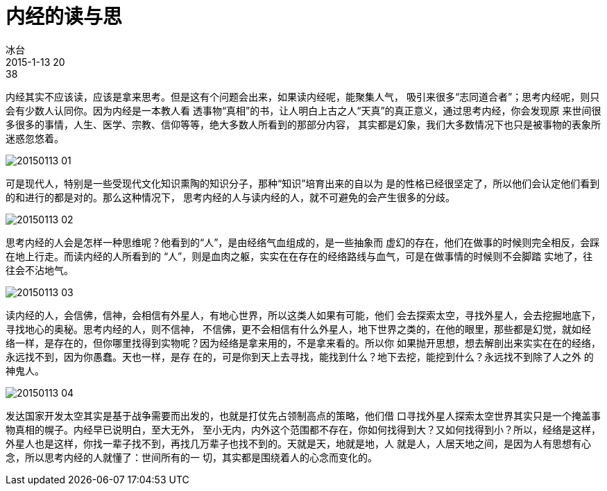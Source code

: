 = 内经的读与思
冰台
2015-1-13 20:38

内经其实不应该读，应该是拿来思考。但是这有个问题会出来，如果读内经呢，能聚集人气，
吸引来很多“志同道合者”；思考内经呢，则只会有少数人认同你。因为内经是一本教人看
透事物“真相”的书，让人明白上古之人“天真”的真正意义，通过思考内经，你会发现原
来世间很多很多的事情，人生、医学、宗教、信仰等等，绝大多数人所看到的那部分内容，
其实都是幻象，我们大多数情况下也只是被事物的表象所迷惑忽悠着。

image::img/20150113-01.jpg[]

可是现代人，特别是一些受现代文化知识熏陶的知识分子，那种“知识”培育出来的自以为
是的性格已经很坚定了，所以他们会认定他们看到的和进行的都是对的。那么这种情况下，
思考内经的人与读内经的人，就不可避免的会产生很多的分歧。

image::img/20150113-02.jpg[]

思考内经的人会是怎样一种思维呢？他看到的“人”，是由经络气血组成的，是一些抽象而
虚幻的存在，他们在做事的时候则完全相反，会踩在地上行走。而读内经的人所看到的
“人”，则是血肉之躯，实实在在存在的经络路线与血气，可是在做事情的时候则不会脚踏
实地了，往往会不沾地气。

image::img/20150113-03.jpg[]

读内经的人，会信佛，信神，会相信有外星人，有地心世界，所以这类人如果有可能，他们
会去探索太空，寻找外星人，会去挖掘地底下，寻找地心的奥秘。思考内经的人，则不信神，
不信佛，更不会相信有什么外星人，地下世界之类的，在他的眼里，那些都是幻觉，就如经
络一样，是存在的，但你哪里找得到实物呢？因为经络是拿来用的，不是拿来看的。所以你
如果抛开思想，想去解剖出来实实在在的经络，永远找不到，因为你愚蠢。天也一样，是存
在的，可是你到天上去寻找，能找到什么？地下去挖，能挖到什么？永远找不到除了人之外
的神鬼人。

image::img/20150113-04.jpg[]

发达国家开发太空其实是基于战争需要而出发的，也就是打仗先占领制高点的策略，他们借
口寻找外星人探索太空世界其实只是一个掩盖事物真相的幌子。内经早已说明白，至大无外，
至小无内，内外这个范围都不存在，你如何找得到大？又如何找得到小？所以，经络是这样，
外星人也是这样，你找一辈子找不到，再找几万辈子也找不到的。天就是天，地就是地，人
就是人，人居天地之间，是因为人有思想有心念，所以思考内经的人就懂了：世间所有的一
切，其实都是围绕着人的心念而变化的。
